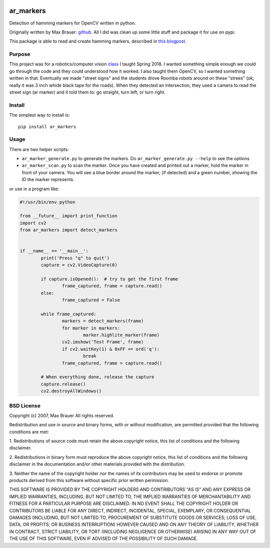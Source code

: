 .. image:: https://raw.githubusercontent.com/walchko/ar_markers/master/pics/marker.png
	:target: https://github.com/walchko/ar_markers

ar_markers
=================
.. image:: https://img.shields.io/pypi/l/ar_markers.svg
	:target: https://github.com/walchko/ar_markers
.. image:: https://img.shields.io/pypi/pyversions/ar_markers.svg
	:target: https://github.com/walchko/ar_markers
.. image:: https://img.shields.io/pypi/wheel/ar_markers.svg
	:target: https://github.com/walchko/ar_markers
.. image:: https://img.shields.io/pypi/v/ar_markers.svg
	:target: https://github.com/walchko/ar_markers

Detection of hamming markers for OpenCV written in python.

Originally written by Max Brauer: `github <https://github.com/DebVortex/python-ar-markers>`_.
All I did was clean up some little stuff and package it for use on pypi.

This package is able to read and create hamming markers, described in
`this blogpost <http://iplimage.com/blog/approach-encodedecode-black-white-marker/>`_.

Purpose
--------

This project was for a robotics/computer vision `class <https://github.com/MarsUniversity/ece387>`_ I taught Spring 2018. I wanted something simple enough we could go through the code and they could understood how it worked. I also taught them OpenCV, so I wanted something written in that. Eventually we made "street signs" and the students drove Roomba robots around on these "strees" (ok, really it was 3 inch whide black tape for the roads). When they detected an intersection, they used a camera to read the street sign (ar marker) and it told them to: go straight, turn left, or turn right.

Install
---------

The simplest way to install is::

  pip install ar_markers

Usage
-------------

There are two helper scripts:

- ``ar_marker_generate.py`` to generate the markers. Do ``ar_marker_generate.py --help``
  to see the options
- ``ar_marker_scan.py`` to scan the marker. Once you have created and printed out a
  marker, hold the marker in front of your camera. You will see a blue border around
  the marker, (if detected) and a green number, showing the ID the marker
  represents.

or use in a program like:

.. code-block:: python

	#!/usr/bin/env python

	from __future__ import print_function
	import cv2
	from ar_markers import detect_markers


	if __name__ == '__main__':
		print('Press "q" to quit')
		capture = cv2.VideoCapture(0)

		if capture.isOpened():  # try to get the first frame
			frame_captured, frame = capture.read()
		else:
			frame_captured = False

		while frame_captured:
			markers = detect_markers(frame)
			for marker in markers:
				marker.highlite_marker(frame)
			cv2.imshow('Test Frame', frame)
			if cv2.waitKey(1) & 0xFF == ord('q'):
				break
			frame_captured, frame = capture.read()

		# When everything done, release the capture
		capture.release()
		cv2.destroyAllWindows()

BSD License
-------------

Copyright (c) 2007, Max Brauer
All rights reserved.

Redistribution and use in source and binary forms, with or without
modification, are permitted provided that the following conditions are
met:

1. Redistributions of source code must retain the above copyright
notice, this list of conditions and the following disclaimer.

2. Redistributions in binary form must reproduce the above copyright
notice, this list of conditions and the following disclaimer in the
documentation and/or other materials provided with the distribution.

3. Neither the name of the copyright holder nor the names of its
contributors may be used to endorse or promote products derived from
this software without specific prior written permission.

THIS SOFTWARE IS PROVIDED BY THE COPYRIGHT HOLDERS AND CONTRIBUTORS "AS
IS" AND ANY EXPRESS OR IMPLIED WARRANTIES, INCLUDING, BUT NOT LIMITED
TO, THE IMPLIED WARRANTIES OF MERCHANTABILITY AND FITNESS FOR A
PARTICULAR PURPOSE ARE DISCLAIMED. IN NO EVENT SHALL THE COPYRIGHT
HOLDER OR CONTRIBUTORS BE LIABLE FOR ANY DIRECT, INDIRECT, INCIDENTAL,
SPECIAL, EXEMPLARY, OR CONSEQUENTIAL DAMAGES (INCLUDING, BUT NOT LIMITED
TO, PROCUREMENT OF SUBSTITUTE GOODS OR SERVICES; LOSS OF USE, DATA, OR
PROFITS; OR BUSINESS INTERRUPTION) HOWEVER CAUSED AND ON ANY THEORY OF
LIABILITY, WHETHER IN CONTRACT, STRICT LIABILITY, OR TORT (INCLUDING
NEGLIGENCE OR OTHERWISE) ARISING IN ANY WAY OUT OF THE USE OF THIS
SOFTWARE, EVEN IF ADVISED OF THE POSSIBILITY OF SUCH DAMAGE.
